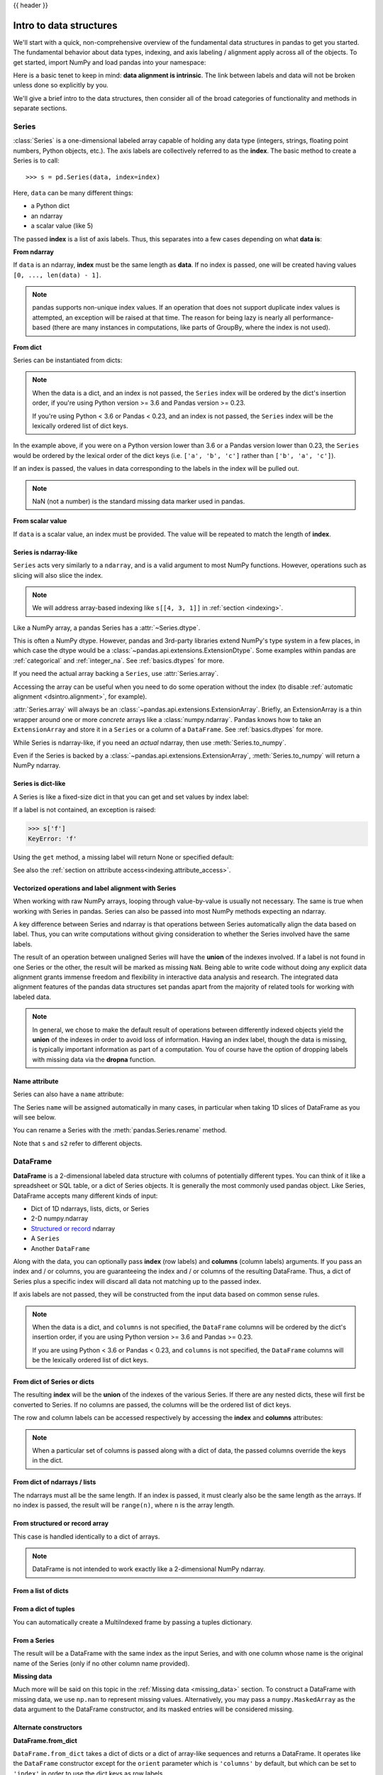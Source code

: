 .. _dsintro:

{{ header }}

************************
Intro to data structures
************************

We'll start with a quick, non-comprehensive overview of the fundamental data
structures in pandas to get you started. The fundamental behavior about data
types, indexing, and axis labeling / alignment apply across all of the
objects. To get started, import NumPy and load pandas into your namespace:

.. ipython:: python

   import numpy as np
   import pandas as pd

Here is a basic tenet to keep in mind: **data alignment is intrinsic**. The link
between labels and data will not be broken unless done so explicitly by you.

We'll give a brief intro to the data structures, then consider all of the broad
categories of functionality and methods in separate sections.

.. _basics.series:

Series
------

:class:`Series` is a one-dimensional labeled array capable of holding any data
type (integers, strings, floating point numbers, Python objects, etc.). The axis
labels are collectively referred to as the **index**. The basic method to create a Series is to call:

::

    >>> s = pd.Series(data, index=index)

Here, ``data`` can be many different things:

* a Python dict
* an ndarray
* a scalar value (like 5)

The passed **index** is a list of axis labels. Thus, this separates into a few
cases depending on what **data is**:

**From ndarray**

If ``data`` is an ndarray, **index** must be the same length as **data**. If no
index is passed, one will be created having values ``[0, ..., len(data) - 1]``.

.. ipython:: python

   s = pd.Series(np.random.randn(5), index=['a', 'b', 'c', 'd', 'e'])
   s
   s.index

   pd.Series(np.random.randn(5))

.. note::

    pandas supports non-unique index values. If an operation
    that does not support duplicate index values is attempted, an exception
    will be raised at that time. The reason for being lazy is nearly all performance-based
    (there are many instances in computations, like parts of GroupBy, where the index
    is not used).

**From dict**

Series can be instantiated from dicts:

.. ipython:: python

   d = {'b': 1, 'a': 0, 'c': 2}
   pd.Series(d)

.. note::

   When the data is a dict, and an index is not passed, the ``Series`` index
   will be ordered by the dict's insertion order, if you're using Python
   version >= 3.6 and Pandas version >= 0.23.

   If you're using Python < 3.6 or Pandas < 0.23, and an index is not passed,
   the ``Series`` index will be the lexically ordered list of dict keys.

In the example above, if you were on a Python version lower than 3.6 or a
Pandas version lower than 0.23, the ``Series`` would be ordered by the lexical
order of the dict keys (i.e. ``['a', 'b', 'c']`` rather than ``['b', 'a', 'c']``).

If an index is passed, the values in data corresponding to the labels in the
index will be pulled out.

.. ipython:: python

   d = {'a': 0., 'b': 1., 'c': 2.}
   pd.Series(d)
   pd.Series(d, index=['b', 'c', 'd', 'a'])

.. note::

    NaN (not a number) is the standard missing data marker used in pandas.

**From scalar value**

If ``data`` is a scalar value, an index must be
provided. The value will be repeated to match the length of **index**.

.. ipython:: python

   pd.Series(5., index=['a', 'b', 'c', 'd', 'e'])

.. _dsintro.arraylike:

Series is ndarray-like
~~~~~~~~~~~~~~~~~~~~~~

``Series`` acts very similarly to a ``ndarray``, and is a valid argument to most NumPy functions.
However, operations such as slicing will also slice the index.

.. ipython:: python

    s[0]
    s[:3]
    s[s > s.median()]
    s[[4, 3, 1]]
    np.exp(s)

.. note::

   We will address array-based indexing like ``s[[4, 3, 1]]``
   in :ref:`section <indexing>`.

Like a NumPy array, a pandas Series has a :attr:`~Series.dtype`.

.. ipython:: python

   s.dtype

This is often a NumPy dtype. However, pandas and 3rd-party libraries
extend NumPy's type system in a few places, in which case the dtype would
be a :class:`~pandas.api.extensions.ExtensionDtype`. Some examples within
pandas are :ref:`categorical` and :ref:`integer_na`. See :ref:`basics.dtypes`
for more.

If you need the actual array backing a ``Series``, use :attr:`Series.array`.

.. ipython:: python

   s.array

Accessing the array can be useful when you need to do some operation without the
index (to disable :ref:`automatic alignment <dsintro.alignment>`, for example).

:attr:`Series.array` will always be an :class:`~pandas.api.extensions.ExtensionArray`.
Briefly, an ExtensionArray is a thin wrapper around one or more *concrete* arrays like a
:class:`numpy.ndarray`. Pandas knows how to take an ``ExtensionArray`` and
store it in a ``Series`` or a column of a ``DataFrame``.
See :ref:`basics.dtypes` for more.

While Series is ndarray-like, if you need an *actual* ndarray, then use
:meth:`Series.to_numpy`.

.. ipython:: python

   s.to_numpy()

Even if the Series is backed by a :class:`~pandas.api.extensions.ExtensionArray`,
:meth:`Series.to_numpy` will return a NumPy ndarray.

Series is dict-like
~~~~~~~~~~~~~~~~~~~

A Series is like a fixed-size dict in that you can get and set values by index
label:

.. ipython:: python

    s['a']
    s['e'] = 12.
    s
    'e' in s
    'f' in s

If a label is not contained, an exception is raised:

.. code-block:: python

    >>> s['f']
    KeyError: 'f'

Using the ``get`` method, a missing label will return None or specified default:

.. ipython:: python

   s.get('f')

   s.get('f', np.nan)

See also the :ref:`section on attribute access<indexing.attribute_access>`.

Vectorized operations and label alignment with Series
~~~~~~~~~~~~~~~~~~~~~~~~~~~~~~~~~~~~~~~~~~~~~~~~~~~~~

When working with raw NumPy arrays, looping through value-by-value is usually
not necessary. The same is true when working with Series in pandas.
Series can also be passed into most NumPy methods expecting an ndarray.

.. ipython:: python

    s + s
    s * 2
    np.exp(s)

A key difference between Series and ndarray is that operations between Series
automatically align the data based on label. Thus, you can write computations
without giving consideration to whether the Series involved have the same
labels.

.. ipython:: python

    s[1:] + s[:-1]

The result of an operation between unaligned Series will have the **union** of
the indexes involved. If a label is not found in one Series or the other, the
result will be marked as missing ``NaN``. Being able to write code without doing
any explicit data alignment grants immense freedom and flexibility in
interactive data analysis and research. The integrated data alignment features
of the pandas data structures set pandas apart from the majority of related
tools for working with labeled data.

.. note::

    In general, we chose to make the default result of operations between
    differently indexed objects yield the **union** of the indexes in order to
    avoid loss of information. Having an index label, though the data is
    missing, is typically important information as part of a computation. You
    of course have the option of dropping labels with missing data via the
    **dropna** function.

Name attribute
~~~~~~~~~~~~~~

.. _dsintro.name_attribute:

Series can also have a ``name`` attribute:

.. ipython:: python

   s = pd.Series(np.random.randn(5), name='something')
   s
   s.name

The Series ``name`` will be assigned automatically in many cases, in particular
when taking 1D slices of DataFrame as you will see below.

You can rename a Series with the :meth:`pandas.Series.rename` method.

.. ipython:: python

   s2 = s.rename("different")
   s2.name

Note that ``s`` and ``s2`` refer to different objects.

.. _basics.dataframe:

DataFrame
---------

**DataFrame** is a 2-dimensional labeled data structure with columns of
potentially different types. You can think of it like a spreadsheet or SQL
table, or a dict of Series objects. It is generally the most commonly used
pandas object. Like Series, DataFrame accepts many different kinds of input:

* Dict of 1D ndarrays, lists, dicts, or Series
* 2-D numpy.ndarray
* `Structured or record
  <https://docs.scipy.org/doc/numpy/user/basics.rec.html>`__ ndarray
* A ``Series``
* Another ``DataFrame``

Along with the data, you can optionally pass **index** (row labels) and
**columns** (column labels) arguments. If you pass an index and / or columns,
you are guaranteeing the index and / or columns of the resulting
DataFrame. Thus, a dict of Series plus a specific index will discard all data
not matching up to the passed index.

If axis labels are not passed, they will be constructed from the input data
based on common sense rules.

.. note::

   When the data is a dict, and ``columns`` is not specified, the ``DataFrame``
   columns will be ordered by the dict's insertion order, if you are using
   Python version >= 3.6 and Pandas >= 0.23.

   If you are using Python < 3.6 or Pandas < 0.23, and ``columns`` is not
   specified, the ``DataFrame`` columns will be the lexically ordered list of dict
   keys.

From dict of Series or dicts
~~~~~~~~~~~~~~~~~~~~~~~~~~~~

The resulting **index** will be the **union** of the indexes of the various
Series. If there are any nested dicts, these will first be converted to
Series. If no columns are passed, the columns will be the ordered list of dict
keys.

.. ipython:: python

    d = {'one': pd.Series([1., 2., 3.], index=['a', 'b', 'c']),
         'two': pd.Series([1., 2., 3., 4.], index=['a', 'b', 'c', 'd'])}
    df = pd.DataFrame(d)
    df

    pd.DataFrame(d, index=['d', 'b', 'a'])
    pd.DataFrame(d, index=['d', 'b', 'a'], columns=['two', 'three'])

The row and column labels can be accessed respectively by accessing the
**index** and **columns** attributes:

.. note::

   When a particular set of columns is passed along with a dict of data, the
   passed columns override the keys in the dict.

.. ipython:: python

   df.index
   df.columns

From dict of ndarrays / lists
~~~~~~~~~~~~~~~~~~~~~~~~~~~~~

The ndarrays must all be the same length. If an index is passed, it must
clearly also be the same length as the arrays. If no index is passed, the
result will be ``range(n)``, where ``n`` is the array length.

.. ipython:: python

   d = {'one': [1., 2., 3., 4.],
        'two': [4., 3., 2., 1.]}
   pd.DataFrame(d)
   pd.DataFrame(d, index=['a', 'b', 'c', 'd'])

From structured or record array
~~~~~~~~~~~~~~~~~~~~~~~~~~~~~~~

This case is handled identically to a dict of arrays.

.. ipython:: python

   data = np.zeros((2, ), dtype=[('A', 'i4'), ('B', 'f4'), ('C', 'a10')])
   data[:] = [(1, 2., 'Hello'), (2, 3., "World")]

   pd.DataFrame(data)
   pd.DataFrame(data, index=['first', 'second'])
   pd.DataFrame(data, columns=['C', 'A', 'B'])

.. note::

    DataFrame is not intended to work exactly like a 2-dimensional NumPy
    ndarray.

.. _basics.dataframe.from_list_of_dicts:

From a list of dicts
~~~~~~~~~~~~~~~~~~~~

.. ipython:: python

   data2 = [{'a': 1, 'b': 2}, {'a': 5, 'b': 10, 'c': 20}]
   pd.DataFrame(data2)
   pd.DataFrame(data2, index=['first', 'second'])
   pd.DataFrame(data2, columns=['a', 'b'])

.. _basics.dataframe.from_dict_of_tuples:

From a dict of tuples
~~~~~~~~~~~~~~~~~~~~~

You can automatically create a MultiIndexed frame by passing a tuples
dictionary.

.. ipython:: python

   pd.DataFrame({('a', 'b'): {('A', 'B'): 1, ('A', 'C'): 2},
                 ('a', 'a'): {('A', 'C'): 3, ('A', 'B'): 4},
                 ('a', 'c'): {('A', 'B'): 5, ('A', 'C'): 6},
                 ('b', 'a'): {('A', 'C'): 7, ('A', 'B'): 8},
                 ('b', 'b'): {('A', 'D'): 9, ('A', 'B'): 10}})

.. _basics.dataframe.from_series:

From a Series
~~~~~~~~~~~~~

The result will be a DataFrame with the same index as the input Series, and
with one column whose name is the original name of the Series (only if no other
column name provided).

**Missing data**

Much more will be said on this topic in the :ref:`Missing data <missing_data>`
section. To construct a DataFrame with missing data, we use ``np.nan`` to
represent missing values. Alternatively, you may pass a ``numpy.MaskedArray``
as the data argument to the DataFrame constructor, and its masked entries will
be considered missing.

Alternate constructors
~~~~~~~~~~~~~~~~~~~~~~

.. _basics.dataframe.from_dict:

**DataFrame.from_dict**

``DataFrame.from_dict`` takes a dict of dicts or a dict of array-like sequences
and returns a DataFrame. It operates like the ``DataFrame`` constructor except
for the ``orient`` parameter which is ``'columns'`` by default, but which can be
set to ``'index'`` in order to use the dict keys as row labels.


.. ipython:: python

   pd.DataFrame.from_dict(dict([('A', [1, 2, 3]), ('B', [4, 5, 6])]))

If you pass ``orient='index'``, the keys will be the row labels. In this
case, you can also pass the desired column names:

.. ipython:: python

   pd.DataFrame.from_dict(dict([('A', [1, 2, 3]), ('B', [4, 5, 6])]),
                          orient='index', columns=['one', 'two', 'three'])

.. _basics.dataframe.from_records:

**DataFrame.from_records**

``DataFrame.from_records`` takes a list of tuples or an ndarray with structured
dtype. It works analogously to the normal ``DataFrame`` constructor, except that
the resulting DataFrame index may be a specific field of the structured
dtype. For example:

.. ipython:: python

   data
   pd.DataFrame.from_records(data, index='C')


Column selection, addition, deletion
~~~~~~~~~~~~~~~~~~~~~~~~~~~~~~~~~~~~

You can treat a DataFrame semantically like a dict of like-indexed Series
objects. Getting, setting, and deleting columns works with the same syntax as
the analogous dict operations:

.. ipython:: python

   df['one']
   df['three'] = df['one'] * df['two']
   df['flag'] = df['one'] > 2
   df

Columns can be deleted or popped like with a dict:

.. ipython:: python

   del df['two']
   three = df.pop('three')
   df

When inserting a scalar value, it will naturally be propagated to fill the
column:

.. ipython:: python

   df['foo'] = 'bar'
   df

When inserting a Series that does not have the same index as the DataFrame, it
will be conformed to the DataFrame's index:

.. ipython:: python

   df['one_trunc'] = df['one'][:2]
   df

You can insert raw ndarrays but their length must match the length of the
DataFrame's index.

By default, columns get inserted at the end. The ``insert`` function is
available to insert at a particular location in the columns:

.. ipython:: python

   df.insert(1, 'bar', df['one'])
   df

.. _dsintro.chained_assignment:

Assigning new columns in method chains
~~~~~~~~~~~~~~~~~~~~~~~~~~~~~~~~~~~~~~

Inspired by `dplyr's
<https://dplyr.tidyverse.org/reference/mutate.html>`__
``mutate`` verb, DataFrame has an :meth:`~pandas.DataFrame.assign`
method that allows you to easily create new columns that are potentially
derived from existing columns.

.. ipython:: python

   iris = pd.read_csv('data/iris.data')
   iris.head()
   (iris.assign(sepal_ratio=iris['SepalWidth'] / iris['SepalLength'])
        .head())

In the example above, we inserted a precomputed value. We can also pass in
a function of one argument to be evaluated on the DataFrame being assigned to.

.. ipython:: python

   iris.assign(sepal_ratio=lambda x: (x['SepalWidth'] / x['SepalLength'])).head()

``assign`` **always** returns a copy of the data, leaving the original
DataFrame untouched.

Passing a callable, as opposed to an actual value to be inserted, is
useful when you don't have a reference to the DataFrame at hand. This is
common when using ``assign`` in a chain of operations. For example,
we can limit the DataFrame to just those observations with a Sepal Length
greater than 5, calculate the ratio, and plot:

.. ipython:: python

   @savefig basics_assign.png
   (iris.query('SepalLength > 5')
        .assign(SepalRatio=lambda x: x.SepalWidth / x.SepalLength,
                PetalRatio=lambda x: x.PetalWidth / x.PetalLength)
        .plot(kind='scatter', x='SepalRatio', y='PetalRatio'))

Since a function is passed in, the function is computed on the DataFrame
being assigned to. Importantly, this is the DataFrame that's been filtered
to those rows with sepal length greater than 5. The filtering happens first,
and then the ratio calculations. This is an example where we didn't
have a reference to the *filtered* DataFrame available.

The function signature for ``assign`` is simply ``**kwargs``. The keys
are the column names for the new fields, and the values are either a value
to be inserted (for example, a ``Series`` or NumPy array), or a function
of one argument to be called on the ``DataFrame``. A *copy* of the original
DataFrame is returned, with the new values inserted.

.. versionchanged:: 0.23.0

Starting with Python 3.6 the order of ``**kwargs`` is preserved. This allows
for *dependent* assignment, where an expression later in ``**kwargs`` can refer
to a column created earlier in the same :meth:`~DataFrame.assign`.

.. ipython:: python

   dfa = pd.DataFrame({"A": [1, 2, 3],
                       "B": [4, 5, 6]})
   dfa.assign(C=lambda x: x['A'] + x['B'],
              D=lambda x: x['A'] + x['C'])

In the second expression, ``x['C']`` will refer to the newly created column,
that's equal to ``dfa['A'] + dfa['B']``.

To write code compatible with all versions of Python, split the assignment in two.

.. ipython:: python

   dependent = pd.DataFrame({"A": [1, 1, 1]})
   (dependent.assign(A=lambda x: x['A'] + 1)
             .assign(B=lambda x: x['A'] + 2))

.. warning::

   Dependent assignment may subtly change the behavior of your code between
   Python 3.6 and older versions of Python.

   If you wish to write code that supports versions of python before and after 3.6,
   you'll need to take care when passing ``assign`` expressions that

   * Update an existing column
   * Refer to the newly updated column in the same ``assign``

   For example, we'll update column "A" and then refer to it when creating "B".

   .. code-block:: python

      >>> dependent = pd.DataFrame({"A": [1, 1, 1]})
      >>> dependent.assign(A=lambda x: x["A"] + 1, B=lambda x: x["A"] + 2)

   For Python 3.5 and earlier the expression creating ``B`` refers to the
   "old" value of ``A``, ``[1, 1, 1]``. The output is then

   .. code-block:: console

         A  B
      0  2  3
      1  2  3
      2  2  3

   For Python 3.6 and later, the expression creating ``A`` refers to the
   "new" value of ``A``, ``[2, 2, 2]``, which results in

   .. code-block:: console

         A  B
      0  2  4
      1  2  4
      2  2  4



Indexing / selection
~~~~~~~~~~~~~~~~~~~~
The basics of indexing are as follows:

.. csv-table::
    :header: "Operation", "Syntax", "Result"
    :widths: 30, 20, 10

    Select column, ``df[col]``, Series
    Select row by label, ``df.loc[label]``, Series
    Select row by integer location, ``df.iloc[loc]``, Series
    Slice rows, ``df[5:10]``, DataFrame
    Select rows by boolean vector, ``df[bool_vec]``, DataFrame

Row selection, for example, returns a Series whose index is the columns of the
DataFrame:

.. ipython:: python

   df.loc['b']
   df.iloc[2]

For a more exhaustive treatment of sophisticated label-based indexing and
slicing, see the :ref:`section on indexing <indexing>`. We will address the
fundamentals of reindexing / conforming to new sets of labels in the
:ref:`section on reindexing <basics.reindexing>`.

.. _dsintro.alignment:

Data alignment and arithmetic
~~~~~~~~~~~~~~~~~~~~~~~~~~~~~

Data alignment between DataFrame objects automatically align on **both the
columns and the index (row labels)**. Again, the resulting object will have the
union of the column and row labels.

.. ipython:: python

    df = pd.DataFrame(np.random.randn(10, 4), columns=['A', 'B', 'C', 'D'])
    df2 = pd.DataFrame(np.random.randn(7, 3), columns=['A', 'B', 'C'])
    df + df2

When doing an operation between DataFrame and Series, the default behavior is
to align the Series **index** on the DataFrame **columns**, thus `broadcasting
<http://docs.scipy.org/doc/numpy/user/basics.broadcasting.html>`__
row-wise. For example:

.. ipython:: python

   df - df.iloc[0]

In the special case of working with time series data, if the DataFrame index
contains dates, the broadcasting will be column-wise:

.. ipython:: python
   :okwarning:

   index = pd.date_range('1/1/2000', periods=8)
   df = pd.DataFrame(np.random.randn(8, 3), index=index, columns=list('ABC'))
   df
   type(df['A'])
   df - df['A']

.. warning::

   .. code-block:: python

      df - df['A']

   is now deprecated and will be removed in a future release. The preferred way
   to replicate this behavior is

   .. code-block:: python

      df.sub(df['A'], axis=0)

For explicit control over the matching and broadcasting behavior, see the
section on :ref:`flexible binary operations <basics.binop>`.

Operations with scalars are just as you would expect:

.. ipython:: python

   df * 5 + 2
   1 / df
   df ** 4

.. _dsintro.boolean:

Boolean operators work as well:

.. ipython:: python

   df1 = pd.DataFrame({'a': [1, 0, 1], 'b': [0, 1, 1]}, dtype=bool)
   df2 = pd.DataFrame({'a': [0, 1, 1], 'b': [1, 1, 0]}, dtype=bool)
   df1 & df2
   df1 | df2
   df1 ^ df2
   -df1

Transposing
~~~~~~~~~~~

To transpose, access the ``T`` attribute (also the ``transpose`` function),
similar to an ndarray:

.. ipython:: python

   # only show the first 5 rows
   df[:5].T

DataFrame interoperability with NumPy functions
~~~~~~~~~~~~~~~~~~~~~~~~~~~~~~~~~~~~~~~~~~~~~~~

.. _dsintro.numpy_interop:

Elementwise NumPy ufuncs (log, exp, sqrt, ...) and various other NumPy functions
can be used with no issues on Series and DataFrame, assuming the data within
are numeric:

.. ipython:: python

   np.exp(df)
   np.asarray(df)

DataFrame is not intended to be a drop-in replacement for ndarray as its
indexing semantics and data model are quite different in places from an n-dimensional
array.

:class:`Series` implements ``__array_ufunc__``, which allows it to work with NumPy's
`universal functions <https://docs.scipy.org/doc/numpy/reference/ufuncs.html>`_.

The ufunc is applied to the underlying array in a Series.

.. ipython:: python

   ser = pd.Series([1, 2, 3, 4])
   np.exp(ser)

.. versionchanged:: 0.25.0

   When multiple ``Series`` are passed to a ufunc, they are aligned before
   performing the operation.

Like other parts of the library, pandas will automatically align labeled inputs
as part of a ufunc with multiple inputs. For example, using :meth:`numpy.remainder`
on two :class:`Series` with differently ordered labels will align before the operation.

.. ipython:: python

   ser1 = pd.Series([1, 2, 3], index=['a', 'b', 'c'])
   ser2 = pd.Series([1, 3, 5], index=['b', 'a', 'c'])
   ser1
   ser2
   np.remainder(ser1, ser2)

As usual, the union of the two indices is taken, and non-overlapping values are filled
with missing values.

.. ipython:: python

   ser3 = pd.Series([2, 4, 6], index=['b', 'c', 'd'])
   ser3
   np.remainder(ser1, ser3)

When a binary ufunc is applied to a :class:`Series` and :class:`Index`, the Series
implementation takes precedence and a Series is returned.

.. ipython:: python

   ser = pd.Series([1, 2, 3])
   idx = pd.Index([4, 5, 6])

   np.maximum(ser, idx)

NumPy ufuncs are safe to apply to :class:`Series` backed by non-ndarray arrays,
for example :class:`SparseArray` (see :ref:`sparse.calculation`). If possible,
the ufunc is applied without converting the underlying data to an ndarray.

Console display
~~~~~~~~~~~~~~~

Very large DataFrames will be truncated to display them in the console.
You can also get a summary using :meth:`~pandas.DataFrame.info`.
(Here I am reading a CSV version of the **baseball** dataset from the **plyr**
R package):

.. ipython:: python
   :suppress:

   # force a summary to be printed
   pd.set_option('display.max_rows', 5)

.. ipython:: python

   baseball = pd.read_csv('data/baseball.csv')
   print(baseball)
   baseball.info()

.. ipython:: python
   :suppress:
   :okwarning:

   # restore GlobalPrintConfig
   pd.reset_option(r'^display\.')

However, using ``to_string`` will return a string representation of the
DataFrame in tabular form, though it won't always fit the console width:

.. ipython:: python

   print(baseball.iloc[-20:, :12].to_string())

Wide DataFrames will be printed across multiple rows by
default:

.. ipython:: python

   pd.DataFrame(np.random.randn(3, 12))

You can change how much to print on a single row by setting the ``display.width``
option:

.. ipython:: python

   pd.set_option('display.width', 40)  # default is 80

   pd.DataFrame(np.random.randn(3, 12))

You can adjust the max width of the individual columns by setting ``display.max_colwidth``

.. ipython:: python

   datafile = {'filename': ['filename_01', 'filename_02'],
               'path': ["media/user_name/storage/folder_01/filename_01",
                        "media/user_name/storage/folder_02/filename_02"]}

   pd.set_option('display.max_colwidth', 30)
   pd.DataFrame(datafile)

   pd.set_option('display.max_colwidth', 100)
   pd.DataFrame(datafile)

.. ipython:: python
   :suppress:

   pd.reset_option('display.width')
   pd.reset_option('display.max_colwidth')

You can also disable this feature via the ``expand_frame_repr`` option.
This will print the table in one block.

DataFrame column attribute access and IPython completion
~~~~~~~~~~~~~~~~~~~~~~~~~~~~~~~~~~~~~~~~~~~~~~~~~~~~~~~~

If a DataFrame column label is a valid Python variable name, the column can be
accessed like an attribute:

.. ipython:: python

   df = pd.DataFrame({'foo1': np.random.randn(5),
                      'foo2': np.random.randn(5)})
   df
   df.foo1

The columns are also connected to the `IPython <https://ipython.org>`__
completion mechanism so they can be tab-completed:

.. code-block:: ipython

    In [5]: df.fo<TAB>  # noqa: E225, E999
    df.foo1  df.foo2
